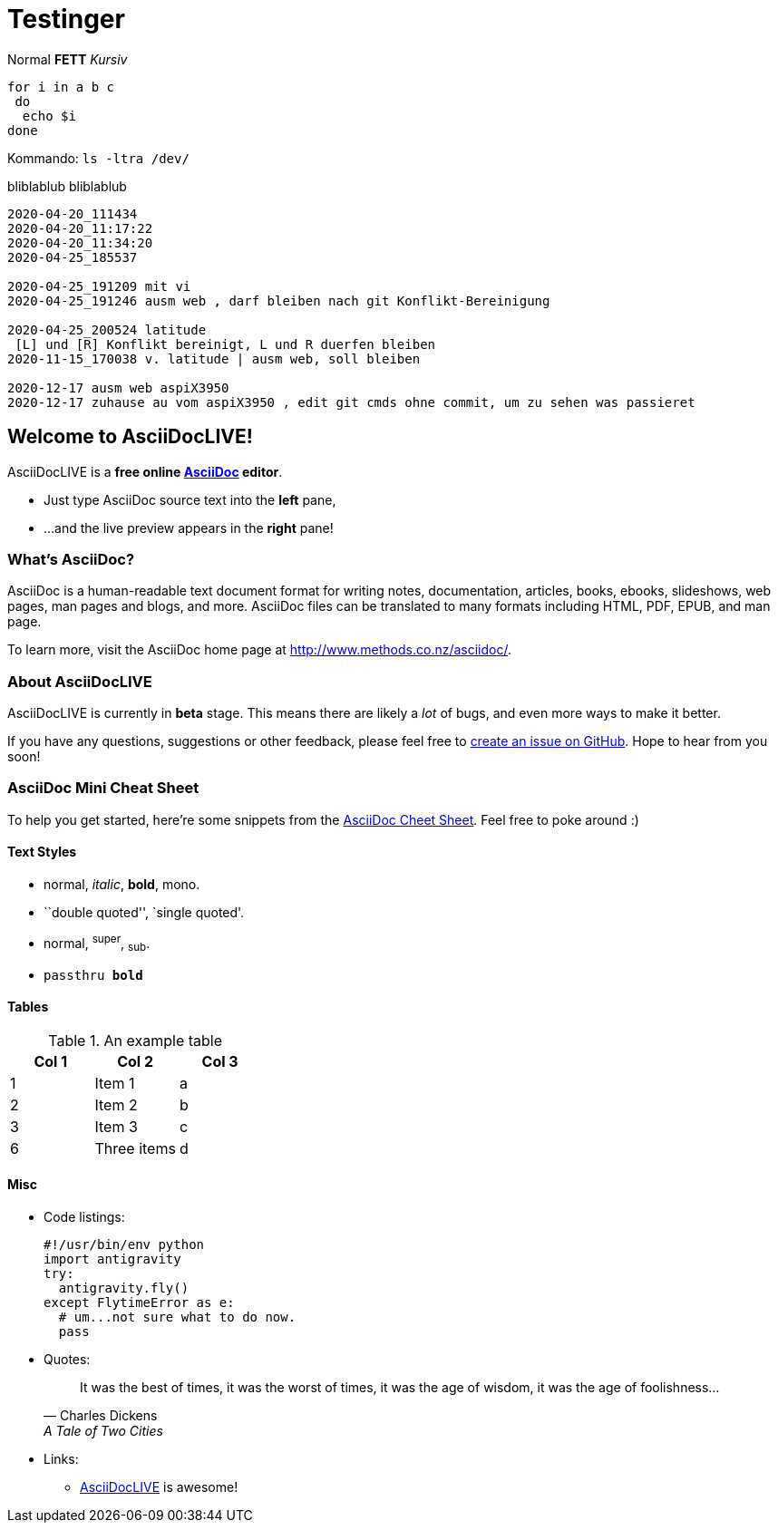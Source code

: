 
# Testinger

Normal *FETT* _Kursiv_

[source, bash]
----
for i in a b c
 do
  echo $i
done
----

Kommando: `ls -ltra /dev/`


bliblablub
bliblablub

[source, bash]
----
2020-04-20_111434
2020-04-20_11:17:22
2020-04-20_11:34:20
2020-04-25_185537

2020-04-25_191209 mit vi
2020-04-25_191246 ausm web , darf bleiben nach git Konflikt-Bereinigung

2020-04-25_200524 latitude
 [L] und [R] Konflikt bereinigt, L und R duerfen bleiben
2020-11-15_170038 v. latitude | ausm web, soll bleiben

2020-12-17 ausm web aspiX3950
2020-12-17 zuhause au vom aspiX3950 , edit git cmds ohne commit, um zu sehen was passieret

----


Welcome to AsciiDocLIVE!
------------------------

AsciiDocLIVE is a *free online http://www.methods.co.nz/asciidoc/[AsciiDoc^]
editor*.

* Just type AsciiDoc source text into the *left* pane,
* ...and the live preview appears in the *right* pane!

What's AsciiDoc?
~~~~~~~~~~~~~~~~~

AsciiDoc is a human-readable text document format for writing notes,
documentation, articles, books, ebooks, slideshows, web pages, man pages and
blogs, and more. AsciiDoc files can be translated to many formats including
HTML, PDF, EPUB, and man page.

To learn more, visit the AsciiDoc home page at
http://www.methods.co.nz/asciidoc/[^].

About AsciiDocLIVE
~~~~~~~~~~~~~~~~~~
AsciiDocLIVE is currently in *beta* stage. This means there are likely a _lot_
of bugs, and even more ways to make it better.

If you have any questions, suggestions or other feedback, please
feel free to
https://github.com/jichu4n/asciidoclive/issues/new[create an issue on pass:[<i class="fa fa-github"></i>] GitHub^].
Hope
to hear from you soon!


[[cheat-sheet]]
AsciiDoc Mini Cheat Sheet
~~~~~~~~~~~~~~~~~~~~~~~~~

To help you get started, here're some snippets from the
http://powerman.name/doc/asciidoc[AsciiDoc Cheet Sheet^]. Feel free to poke
around :)

Text Styles
^^^^^^^^^^^
* normal, _italic_, *bold*, +mono+.
* ``double quoted'', `single quoted'.
* normal, ^super^, ~sub~.
* `passthru *bold*`

Tables
^^^^^^
.An example table
[options="header,footer"]
|=======================
|Col 1|Col 2      |Col 3
|1    |Item 1     |a
|2    |Item 2     |b
|3    |Item 3     |c
|6    |Three items|d
|=======================


Misc
^^^^

* Code listings:
+
[source,python]
-----------------
#!/usr/bin/env python
import antigravity
try:
  antigravity.fly()
except FlytimeError as e:
  # um...not sure what to do now.
  pass
-----------------

* Quotes:
+
[quote,"Charles Dickens","A Tale of Two Cities"]
It was the best of times, it was the worst of times, it was the age of wisdom,
it was the age of foolishness...

* Links:
** http://asciidoclive.com/[AsciiDocLIVE^] is awesome!


